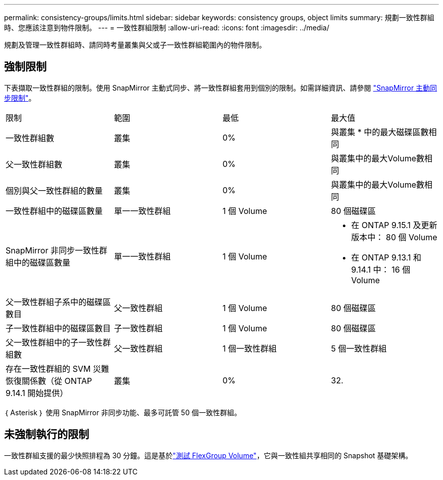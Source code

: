 ---
permalink: consistency-groups/limits.html 
sidebar: sidebar 
keywords: consistency groups, object limits 
summary: 規劃一致性群組時、您應該注意到物件限制。 
---
= 一致性群組限制
:allow-uri-read: 
:icons: font
:imagesdir: ../media/


[role="lead"]
規劃及管理一致性群組時、請同時考量叢集與父或子一致性群組範圍內的物件限制。



== 強制限制

下表擷取一致性群組的限制。使用 SnapMirror 主動式同步、將一致性群組套用到個別的限制。如需詳細資訊、請參閱 link:../snapmirror-active-sync/limits-reference.html["SnapMirror 主動同步限制"]。

|===


| 限制 | 範圍 | 最低 | 最大值 


| 一致性群組數 | 叢集 | 0% | 與叢集 * 中的最大磁碟區數相同 


| 父一致性群組數 | 叢集 | 0% | 與叢集中的最大Volume數相同 


| 個別與父一致性群組的數量 | 叢集 | 0% | 與叢集中的最大Volume數相同 


| 一致性群組中的磁碟區數量 | 單一一致性群組 | 1 個 Volume | 80 個磁碟區 


| SnapMirror 非同步一致性群組中的磁碟區數量 | 單一一致性群組 | 1 個 Volume  a| 
* 在 ONTAP 9.15.1 及更新版本中： 80 個 Volume
* 在 ONTAP 9.13.1 和 9.14.1 中： 16 個 Volume




| 父一致性群組子系中的磁碟區數目 | 父一致性群組 | 1 個 Volume | 80 個磁碟區 


| 子一致性群組中的磁碟區數目 | 子一致性群組 | 1 個 Volume | 80 個磁碟區 


| 父一致性群組中的子一致性群組數 | 父一致性群組 | 1 個一致性群組 | 5 個一致性群組 


| 存在一致性群組的 SVM 災難恢復關係數（從 ONTAP 9.14.1 開始提供） | 叢集 | 0% | 32. 
|===
｛ Asterisk ｝ 使用 SnapMirror 非同步功能、最多可託管 50 個一致性群組。



== 未強制執行的限制

一致性群組支援的最少快照排程為 30 分鐘。這是基於link:https://www.netapp.com/media/12385-tr4571.pdf["測試 FlexGroup Volume"^]，它與一致性組共享相同的 Snapshot 基礎架構。
